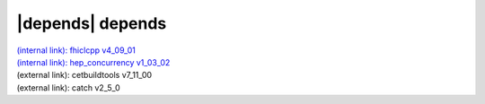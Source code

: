|depends| depends
=================

| `(internal link): fhiclcpp v4_09_01 <../../fhiclcpp/v4_09_01/index.html>`_
| `(internal link): hep_concurrency v1_03_02 <../../hep_concurrency/v1_03_02/index.html>`_
| (external link): cetbuildtools v7_11_00
| (external link): catch v2_5_0